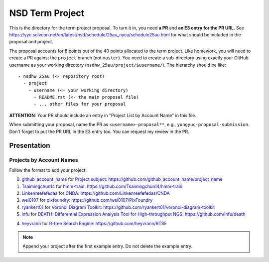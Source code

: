 ================
NSD Term Project
================

This is the directory for the term project proposal.  To turn it in, you need
**a PR** and **an E3 entry for the PR URL**.  See
https://yyc.solvcon.net/en/latest/nsd/schedule/25au_nycu/schedule25au.html for
what should be included in the proposal and project.

The proposal accounts for 8 points out of the 40 points allocated to the term
project.  Like homework, you will need to create a PR against the ``project``
branch (not ``master``).  You need to create a sub-directory using exactly your
GitHub username as your working directory (``nsdhw_25au/project/$username/``).
The hierarchy should be like::

  - nsdhw_25au (<- repository root)
    - project
      - username (<- your working directory)
        - README.rst (<- the main proposal file)
        - ... other files for your proposal

**ATTENTION**: Your PR should include an entry in "Project List by Account
Name" in this file.

When submitting your proposal, name the PR as ``<username>-proposal**``, e.g.,
``yungyuc-proposal-submission``.  Don't forget to put the PR URL in the E3
entry too.  You can request my review in the PR.

Presentation
============

..
  The presentation schedule is set.  If you want to change the time, ask for the
  owner of the other time slot and file a PR tagging him or her and the
  instructor (@yungyuc) against the branch `master`.  Everyone involved needs to
  add a global comment to agree the exchange in the PR.  The PR subject line
  should start with ``[presentation]``.

  Each presenter has at most 15 minutes including setup.  A common arrangement is
  to present for 12 minutes and use 3 minutes for questions and discussions.

  Presenters should prepare the computer.  It is OK to share.  If presenters have
  difficulty in preparing a computer, they need to seek help and resolve the
  issue one week (168 hours) before the presentation.

Projects by Account Names
+++++++++++++++++++++++++


Follow the format to add your project:

0. `github_account_name <https://github.com/github_account_name>`__ for
   `Project subject <github_account_name/README.rst>`__:
   https://github.com/github_account_name/project_name
1. `Tsaimingchun14 <https://github.com/Tsaimingchun14>`__ for
   `hmm-train <https://github.com/Tsaimingchun14/hmm-train/blob/main/README.rst>`__:
   https://github.com/Tsaimingchun14/hmm-train
2. `Linkenreefefedas <https://github.com/Linkenreefefedas>`__ for
   `CNDA <https://github.com/Linkenreefefedas/CNDA/blob/main/README.rst>`__:
   https://github.com/Linkenreefefedas/CNDA
3. `wei0107 <https://github.com/wei0107>`__ for
   `pixfoundry <https://github.com/wei0107/PixFoundry/blob/main/README.rst>`__:
   https://github.com/wei0107/PixFoundry
4. `ryankert01 <https://github.com/ryankert01>`__ for
   `Voronoi Diagram Toolkit <ryankert01/README.rst>`__:
   https://github.com/ryankert01/voronoi-diagram-toolkit
5. `lnfu <https://github.com/lnfu>`__ for
   `DEATH: Differential Expression Analysis Tool for High-throughput NGS <lnfu/README.rst>`__: https://github.com/lnfu/death
4. `heyvrann <https://github.com/heyvrann>`__ for
   `R-tree Search Engine <heyvrann/README.rst>`__:
   https://github.com/heyvrann/RTSE

.. note::

  Append your project after the first example entry.  Do not delete the example
  entry.

